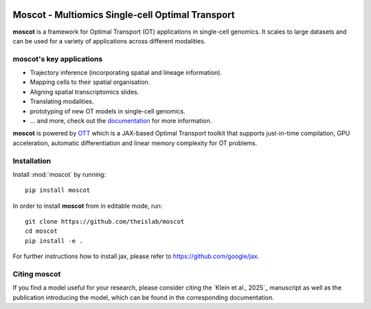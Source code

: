 |PyPI| |Downloads| |CI| |Pre-commit| |Codecov| |Docs|

Moscot - Multiomics Single-cell Optimal Transport
=======================================================

.. image:: docs/_static/img/light_mode_concept_revised.png
    :width: 800px
    :align: center
    :class: only-light

.. image:: docs/_static/img/dark_mode_concept_revised.png
    :width: 800px
    :align: center
    :class: only-dark


**moscot** is a framework for Optimal Transport (OT) applications in
single-cell genomics. It scales to large datasets and can be used for a
variety of applications across different modalities.

moscot's key applications
---------------------------
- Trajectory inference (incorporating spatial and lineage information).
- Mapping cells to their spatial organisation.
- Aligning spatial transcriptomics slides.
- Translating modalities.
- prototyping of new OT models in single-cell genomics.
- ... and more, check out the `documentation <https://moscot.readthedocs.io>`_ for more information.


**moscot** is powered by
`OTT <https://ott-jax.readthedocs.io>`_ which is a JAX-based Optimal
Transport toolkit that supports just-in-time compilation, GPU acceleration, automatic
differentiation and linear memory complexity for OT problems.

Installation
------------
Install :mod:`moscot` by running::

    pip install moscot

In order to install **moscot** from in editable mode, run::

    git clone https://github.com/theislab/moscot
    cd moscot
    pip install -e .

For further instructions how to install jax, please refer to https://github.com/google/jax.

Citing moscot
-------------
If you find a model useful for your research, please consider citing the `Klein et al., 2025`_ manuscript as
well as the publication introducing the model, which can be found in the corresponding documentation.

.. |Codecov| image:: https://codecov.io/gh/theislab/moscot/branch/master/graph/badge.svg?token=Rgtm5Tsblo
    :target: https://codecov.io/gh/theislab/moscot
    :alt: Coverage

.. |PyPI| image:: https://img.shields.io/pypi/v/moscot.svg
    :target: https://pypi.org/project/moscot/
    :alt: PyPI

.. |CI| image:: https://img.shields.io/github/actions/workflow/status/theislab/moscot/test.yml?branch=main
    :target: https://github.com/theislab/moscot/actions
    :alt: CI

.. |Pre-commit| image:: https://results.pre-commit.ci/badge/github/theislab/moscot/main.svg
   :target: https://results.pre-commit.ci/latest/github/theislab/moscot/main
   :alt: pre-commit.ci status

.. |Docs| image:: https://img.shields.io/readthedocs/moscot
    :target: https://moscot.readthedocs.io/en/stable/
    :alt: Documentation

.. |Downloads| image:: https://static.pepy.tech/badge/moscot
    :target: https://pepy.tech/project/moscot
    :alt: Downloads
